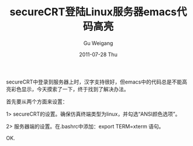 #+TITLE: secureCRT登陆Linux服务器emacs代码高亮
#+AUTHOR: Gu Weigang
#+EMAIL: guweigang@outlook.com
#+DATE: 2011-07-28 Thu
#+URI: /blog/2011/07/28/securecrt-landing-linux-server-emacs-code-highlighting/
#+KEYWORDS: 
#+TAGS: code, emacs, highlight, secureCRT
#+LANGUAGE: zh_CN
#+OPTIONS: H:3 num:nil toc:nil \n:nil ::t |:t ^:nil -:nil f:t *:t <:t
#+DESCRIPTION: 

secureCRT中登录到服务器上时，汉字支持很好，但emacs中的代码总是不能高亮彩色显示，今天摸索了一下，终于找到了解决办法。

首先要从两个方面来设置：

1> secureCRT的设置。确保仿真终端类型为linux，并勾选“ANSI颜色选项”。

2> 服务器端的设置。在.bashrc中添加：export TERM=xterm 语句。

OK.


